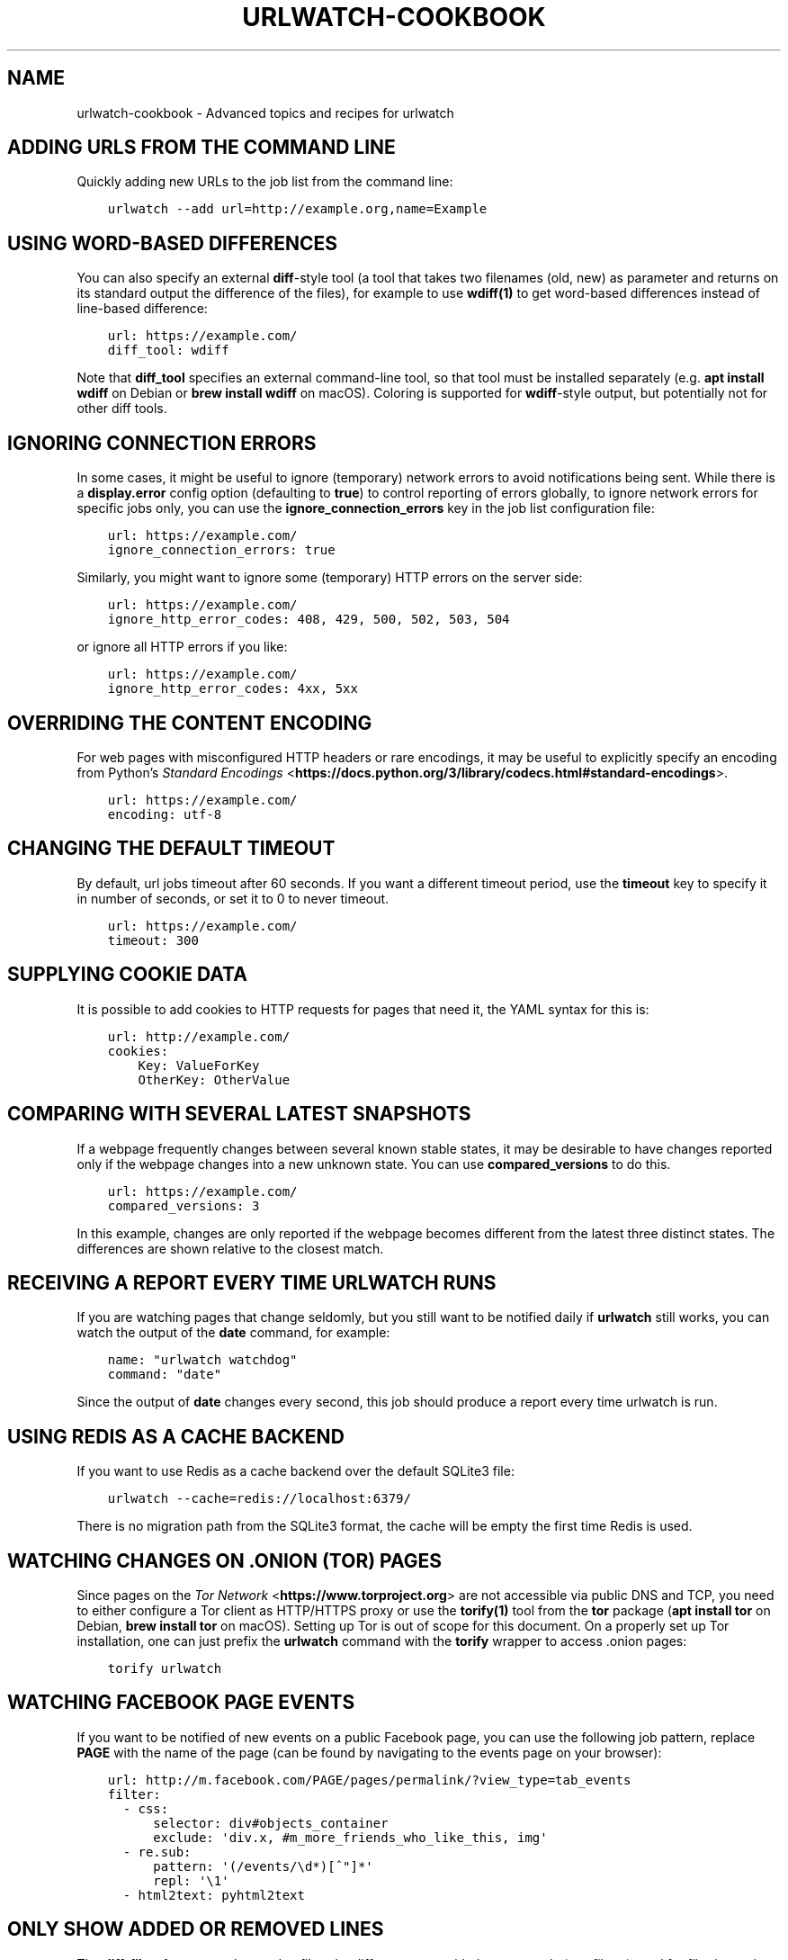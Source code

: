 .\" Man page generated from reStructuredText.
.
.TH "URLWATCH-COOKBOOK" "7" "Mar 15, 2022" "urlwatch 2.24" "urlwatch 2.24 Documentation"
.SH NAME
urlwatch-cookbook \- Advanced topics and recipes for urlwatch
.
.nr rst2man-indent-level 0
.
.de1 rstReportMargin
\\$1 \\n[an-margin]
level \\n[rst2man-indent-level]
level margin: \\n[rst2man-indent\\n[rst2man-indent-level]]
-
\\n[rst2man-indent0]
\\n[rst2man-indent1]
\\n[rst2man-indent2]
..
.de1 INDENT
.\" .rstReportMargin pre:
. RS \\$1
. nr rst2man-indent\\n[rst2man-indent-level] \\n[an-margin]
. nr rst2man-indent-level +1
.\" .rstReportMargin post:
..
.de UNINDENT
. RE
.\" indent \\n[an-margin]
.\" old: \\n[rst2man-indent\\n[rst2man-indent-level]]
.nr rst2man-indent-level -1
.\" new: \\n[rst2man-indent\\n[rst2man-indent-level]]
.in \\n[rst2man-indent\\n[rst2man-indent-level]]u
..
.SH ADDING URLS FROM THE COMMAND LINE
.sp
Quickly adding new URLs to the job list from the command line:
.INDENT 0.0
.INDENT 3.5
.sp
.nf
.ft C
urlwatch \-\-add url=http://example.org,name=Example
.ft P
.fi
.UNINDENT
.UNINDENT
.SH USING WORD-BASED DIFFERENCES
.sp
You can also specify an external \fBdiff\fP\-style tool (a tool that takes
two filenames (old, new) as parameter and returns on its standard output
the difference of the files), for example to use \fBwdiff(1)\fP to get
word\-based differences instead of line\-based difference:
.INDENT 0.0
.INDENT 3.5
.sp
.nf
.ft C
url: https://example.com/
diff_tool: wdiff
.ft P
.fi
.UNINDENT
.UNINDENT
.sp
Note that \fBdiff_tool\fP specifies an external command\-line tool, so that
tool must be installed separately (e.g.\ \fBapt install wdiff\fP on Debian
or \fBbrew install wdiff\fP on macOS). Coloring is supported for
\fBwdiff\fP\-style output, but potentially not for other diff tools.
.SH IGNORING CONNECTION ERRORS
.sp
In some cases, it might be useful to ignore (temporary) network errors
to avoid notifications being sent. While there is a \fBdisplay.error\fP
config option (defaulting to \fBtrue\fP) to control reporting of errors
globally, to ignore network errors for specific jobs only, you can use
the \fBignore_connection_errors\fP key in the job list configuration file:
.INDENT 0.0
.INDENT 3.5
.sp
.nf
.ft C
url: https://example.com/
ignore_connection_errors: true
.ft P
.fi
.UNINDENT
.UNINDENT
.sp
Similarly, you might want to ignore some (temporary) HTTP errors on the
server side:
.INDENT 0.0
.INDENT 3.5
.sp
.nf
.ft C
url: https://example.com/
ignore_http_error_codes: 408, 429, 500, 502, 503, 504
.ft P
.fi
.UNINDENT
.UNINDENT
.sp
or ignore all HTTP errors if you like:
.INDENT 0.0
.INDENT 3.5
.sp
.nf
.ft C
url: https://example.com/
ignore_http_error_codes: 4xx, 5xx
.ft P
.fi
.UNINDENT
.UNINDENT
.SH OVERRIDING THE CONTENT ENCODING
.sp
For web pages with misconfigured HTTP headers or rare encodings, it may
be useful to explicitly specify an encoding from Python’s \fI\%Standard
Encodings\fP <\fBhttps://docs.python.org/3/library/codecs.html#standard-encodings\fP>\&.
.INDENT 0.0
.INDENT 3.5
.sp
.nf
.ft C
url: https://example.com/
encoding: utf\-8
.ft P
.fi
.UNINDENT
.UNINDENT
.SH CHANGING THE DEFAULT TIMEOUT
.sp
By default, url jobs timeout after 60 seconds. If you want a different
timeout period, use the \fBtimeout\fP key to specify it in number of
seconds, or set it to 0 to never timeout.
.INDENT 0.0
.INDENT 3.5
.sp
.nf
.ft C
url: https://example.com/
timeout: 300
.ft P
.fi
.UNINDENT
.UNINDENT
.SH SUPPLYING COOKIE DATA
.sp
It is possible to add cookies to HTTP requests for pages that need it,
the YAML syntax for this is:
.INDENT 0.0
.INDENT 3.5
.sp
.nf
.ft C
url: http://example.com/
cookies:
    Key: ValueForKey
    OtherKey: OtherValue
.ft P
.fi
.UNINDENT
.UNINDENT
.SH COMPARING WITH SEVERAL LATEST SNAPSHOTS
.sp
If a webpage frequently changes between several known stable states, it
may be desirable to have changes reported only if the webpage changes
into a new unknown state. You can use \fBcompared_versions\fP to do this.
.INDENT 0.0
.INDENT 3.5
.sp
.nf
.ft C
url: https://example.com/
compared_versions: 3
.ft P
.fi
.UNINDENT
.UNINDENT
.sp
In this example, changes are only reported if the webpage becomes
different from the latest three distinct states. The differences are
shown relative to the closest match.
.SH RECEIVING A REPORT EVERY TIME URLWATCH RUNS
.sp
If you are watching pages that change seldomly, but you still want to
be notified daily if \fBurlwatch\fP still works, you can watch the output
of the \fBdate\fP command, for example:
.INDENT 0.0
.INDENT 3.5
.sp
.nf
.ft C
name: "urlwatch watchdog"
command: "date"
.ft P
.fi
.UNINDENT
.UNINDENT
.sp
Since the output of \fBdate\fP changes every second, this job should produce a
report every time urlwatch is run.
.SH USING REDIS AS A CACHE BACKEND
.sp
If you want to use Redis as a cache backend over the default SQLite3 file:
.INDENT 0.0
.INDENT 3.5
.sp
.nf
.ft C
urlwatch \-\-cache=redis://localhost:6379/
.ft P
.fi
.UNINDENT
.UNINDENT
.sp
There is no migration path from the SQLite3 format, the cache will be empty
the first time Redis is used.
.SH WATCHING CHANGES ON .ONION (TOR) PAGES
.sp
Since pages on the \fI\%Tor Network\fP <\fBhttps://www.torproject.org\fP> are not accessible via public DNS and TCP,
you need to either configure a Tor client as HTTP/HTTPS proxy or use the
\fBtorify(1)\fP tool from the \fBtor\fP package (\fBapt install tor\fP on Debian,
\fBbrew install tor\fP on macOS). Setting up Tor is out of scope for this
document. On a properly set up Tor installation, one can just prefix the
\fBurlwatch\fP command with the \fBtorify\fP wrapper to access .onion pages:
.INDENT 0.0
.INDENT 3.5
.sp
.nf
.ft C
torify urlwatch
.ft P
.fi
.UNINDENT
.UNINDENT
.SH WATCHING FACEBOOK PAGE EVENTS
.sp
If you want to be notified of new events on a public Facebook page, you
can use the following job pattern, replace \fBPAGE\fP with the name of the
page (can be found by navigating to the events page on your browser):
.INDENT 0.0
.INDENT 3.5
.sp
.nf
.ft C
url: http://m.facebook.com/PAGE/pages/permalink/?view_type=tab_events
filter:
  \- css:
      selector: div#objects_container
      exclude: \(aqdiv.x, #m_more_friends_who_like_this, img\(aq
  \- re.sub:
      pattern: \(aq(/events/\ed*)[^"]*\(aq
      repl: \(aq\e1\(aq
  \- html2text: pyhtml2text
.ft P
.fi
.UNINDENT
.UNINDENT
.SH ONLY SHOW ADDED OR REMOVED LINES
.sp
The \fBdiff_filter\fP feature can be used to filter the diff output text
with the same tools (see filters) used for filtering web pages.
.sp
In order to show only diff lines with added lines, use:
.INDENT 0.0
.INDENT 3.5
.sp
.nf
.ft C
url: http://example.com/things\-get\-added.html
diff_filter:
  \- grep: \(aq^[@+]\(aq
.ft P
.fi
.UNINDENT
.UNINDENT
.sp
This will only keep diff lines starting with \fB@\fP or \fB+\fP\&. Similarly,
to only keep removed lines:
.INDENT 0.0
.INDENT 3.5
.sp
.nf
.ft C
url: http://example.com/things\-get\-removed.html
diff_filter:
  \- grep: \(aq^[@\-]\(aq
.ft P
.fi
.UNINDENT
.UNINDENT
.sp
More sophisticated diff filtering is possibly by combining existing
filters, writing a new filter or using \fBshellpipe\fP to delegate the
filtering/processing of the diff output to an external tool.
.sp
Read the next section if you want to disable empty notifications.
.SH DISABLE EMPTY NOTIFICATIONS
.sp
As an extension to the previous example, let\(aqs say you want to only
get notified with all lines added, but receive no notifications at all
if lines are removed.
.sp
A diff usually looks like this:
.INDENT 0.0
.INDENT 3.5
.sp
.nf
.ft C
\-\-\- @       Fri, 04 Mar 2022 19:58:14 +0100
+++ @       Fri, 04 Mar 2022 19:58:22 +0100
@@ \-1,3 +1,3 @@
 someline
\-someotherlines
+someotherline
 anotherline
.ft P
.fi
.UNINDENT
.UNINDENT
.sp
We want to filter all lines starting with "+" only, but because of
the headers we also want to filter lines that start with "+++",
which can be accomplished like so:
.INDENT 0.0
.INDENT 3.5
.sp
.nf
.ft C
url: http://example.com/only\-added.html
diff_filter:
  \- grep: \(aq^[+]\(aq      # Include all lines starting with "+"
  \- grepi: \(aq^[+]{3}\(aq  # Exclude the line starting with "+++"
.ft P
.fi
.UNINDENT
.UNINDENT
.sp
This deals with all diff lines now, but since urlwatch reports
"changed" pages even when the \fBdiff_filter\fP returns an empty string
(which might be useful in some cases), you have to explicitly opt out
by using \fBurlwatch \-\-edit\-config\fP and setting the \fBempty\-diff\fP
option to \fBfalse\fP in the \fBdisplay\fP category:
.INDENT 0.0
.INDENT 3.5
.sp
.nf
.ft C
display:
  empty\-diff: false
.ft P
.fi
.UNINDENT
.UNINDENT
.SH PASS DIFF OUTPUT TO A CUSTOM SCRIPT
.sp
In some situations, it might be useful to run a script with the diff as input
when changes were detected (e.g. to start an update or process something). This
can be done by combining \fBdiff_filter\fP with the \fBshellpipe\fP filter, which
can be any custom script.
.sp
The output of the custom script will then be the diff result as reported by
urlwatch, so if it outputs any status, the \fBCHANGED\fP notification that
urlwatch does will contain the output of the custom script, not the original
diff. This can even have a "normal" filter attached to only watch links
(the \fBcss: a\fP part of the filter definitions):
.INDENT 0.0
.INDENT 3.5
.sp
.nf
.ft C
url: http://example.org/downloadlist.html
filter:
  \- css: a
diff_filter:
  \- shellpipe: /usr/local/bin/process_new_links.sh
.ft P
.fi
.UNINDENT
.UNINDENT
.SH SETTING THE CONTENT WIDTH FOR HTML2TEXT (LYNX METHOD)
.sp
When using the \fBlynx\fP method in the \fBhtml2text\fP filter, it uses a default
width that will cause additional line breaks to be inserted.
.sp
To set the \fBlynx\fP output width to 400 characters, use this filter setup:
.INDENT 0.0
.INDENT 3.5
.sp
.nf
.ft C
url: http://example.com/longlines.html
filter:
  \- html2text:
      method: lynx
      width: 400
.ft P
.fi
.UNINDENT
.UNINDENT
.SH COMPARING WEB PAGES VISUALLY
.sp
To compare the visual contents of web pages, Nicolai has written
\fI\%pyvisualcompare\fP <\fBhttps://github.com/nspo/pyvisualcompare\fP> as
a frontend (with GUI) to \fBurlwatch\fP\&. The tool can be used to
select a region of a web page. It then generates a configuration
for \fBurlwatch\fP to run \fBpyvisualcompare\fP and generate a hash
for the screen contents.
.SH CONFIGURING HOW LONG BROWSER JOBS WAIT FOR PAGES TO LOAD
.sp
For browser jobs, you can configure how long the headless browser will wait
before a page is considered loaded by using the \fIwait_until\fP option. It can take one of four values:
.INDENT 0.0
.INDENT 3.5
.INDENT 0.0
.IP \(bu 2
\fIload\fP will wait until the \fIload\fP browser event is fired (default).
.IP \(bu 2
\fIdocumentloaded\fP will wait until the \fIDOMContentLoaded\fP browser event is fired.
.IP \(bu 2
\fInetworkidle0\fP will wait until there are no more than 0 network connections for at least 500 ms.
.IP \(bu 2
\fInetworkidle2\fP will wait until there are no more than 2 network connections for at least 500 ms.
.UNINDENT
.UNINDENT
.UNINDENT
.SH TREATING NEW JOBS AS CHANGED
.sp
In some cases (e.g. when the \fBdiff_tool\fP or \fBdiff_filter\fP executes some
external command as a side effect that should also run for the initial page
state), you can set the \fBtreat_new_as_changed\fP to \fBtrue\fP, which will make
the job report as \fBCHANGED\fP instead of \fBNEW\fP the first time it is retrieved
(and the diff will be reported, too).
.INDENT 0.0
.INDENT 3.5
.sp
.nf
.ft C
url: http://example.com/initialpage.html
treat_new_as_changed: true
.ft P
.fi
.UNINDENT
.UNINDENT
.sp
This option will also change the behavior of \fB\-\-test\-diff\-filter\fP, and allow
testing the diff filter if only a single version of the page has been
retrieved.
.SH MONITORING THE SAME URL IN MULTIPLE JOBS
.sp
Because urlwatch uses the \fBurl\fP/\fBnavigate\fP (for URL/Browser jobs) and/or
the \fBcommand\fP (for Shell jobs) key as unique identifier, each URL can only
appear in a single job. If you want to monitor the same URL multiple times,
you can append \fB#1\fP, \fB#2\fP, ... (or anything that makes them unique) to
the URLs, like this:
.INDENT 0.0
.INDENT 3.5
.sp
.nf
.ft C
name: "Looking for Thing A"
url: http://example.com/#1
filter:
  \- grep: "Thing A"
\-\-\-
name: "Looking for Thing B"
url: http://example.com/#2
filter:
  \- grep: "Thing B"
.ft P
.fi
.UNINDENT
.UNINDENT
.SH RUNNING A SUBSET OF JOBS
.sp
To run one or more specific jobs instead of all known jobs, provide
the job index numbers to the urlwatch command. For example, to run
jobs with index 2, 4, and 7:
.INDENT 0.0
.INDENT 3.5
.sp
.nf
.ft C
urlwatch 2 4 7
.ft P
.fi
.UNINDENT
.UNINDENT
.SH SENDING HTML FORM DATA USING POST
.sp
To simulate submitting a HTML form using the POST method, you can pass
the form fields in the \fBdata\fP field of the job description:
.INDENT 0.0
.INDENT 3.5
.sp
.nf
.ft C
name: "My POST Job"
url: http://example.com/foo
data:
  username: "foo"
  password: "bar"
  submit: "Send query"
.ft P
.fi
.UNINDENT
.UNINDENT
.sp
By default, the request will use the HTTP \fBPOST\fP method, and the
\fBContent\-type\fP will be set to \fBapplication/x\-www\-form\-urlencoded\fP\&.
.SH SENDING ARBITRARY DATA USING HTTP PUT
.sp
It is possible to customize the HTTP method and \fBContent\-type\fP header,
allowing you to send arbitrary requests to the server:
.INDENT 0.0
.INDENT 3.5
.sp
.nf
.ft C
name: "My PUT Request"
url: http://example.com/item/new
method: PUT
headers:
  Content\-type: application/json
data: \(aq{"foo": true}\(aq
.ft P
.fi
.UNINDENT
.UNINDENT
.SH SEE ALSO
.sp
\fBurlwatch(1)\fP,
\fBurlwatch\-intro(7)\fP,
\fBurlwatch\-jobs(5)\fP,
\fBurlwatch\-filters(5)\fP,
\fBurlwatch\-config(5)\fP,
\fBurlwatch\-reporters(5)\fP
.SH COPYRIGHT
2022 Thomas Perl
.\" Generated by docutils manpage writer.
.
